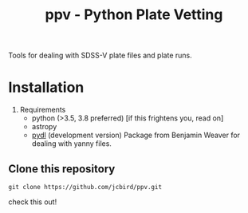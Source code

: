 #+TITLE: ppv - Python Plate Vetting

Tools for dealing with SDSS-V plate files and plate runs.
* Installation
1) Requirements
   - python (>3.5, 3.8 preferred) [if this frightens you, read on]
   - astropy
   - [[https://github.com/jcbird/ppv.git][pydl]] (development version)
     Package from Benjamin Weaver for dealing with yanny files.






   
** Clone this repository
   #+BEGIN_SRC shell
    git clone https://github.com/jcbird/ppv.git
   #+END_SRC

check this out!
